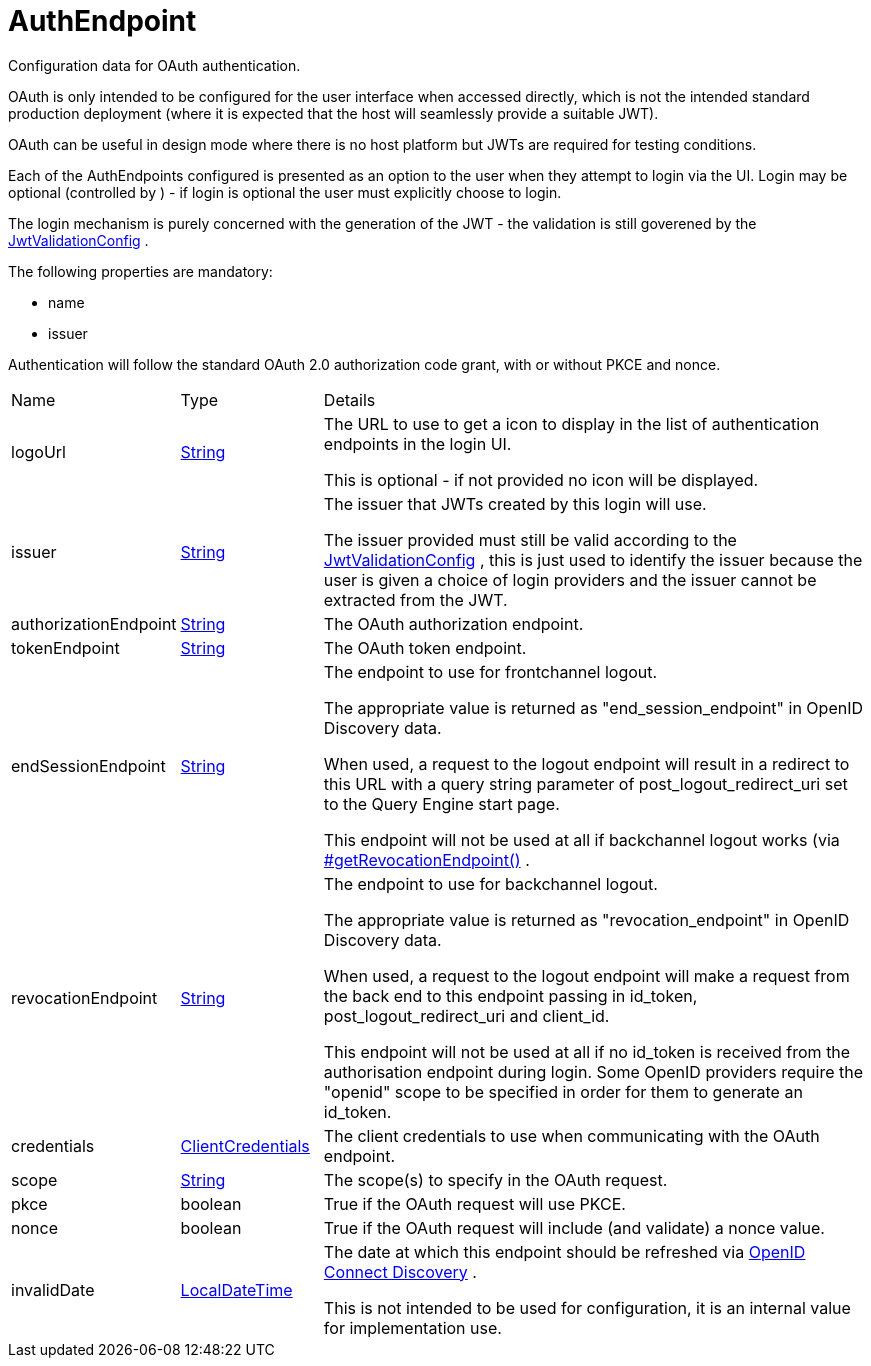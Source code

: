 = AuthEndpoint

Configuration data for OAuth authentication.

OAuth is only intended to be configured for the user interface when accessed directly, which is not the intended standard production deployment
 (where it is expected that the host will seamlessly provide a suitable JWT).
 

OAuth can be useful in design mode where there is no host platform but JWTs are required for testing conditions.
 

Each of the AuthEndpoints configured is presented as an option to the user when they attempt to login via the UI.
 Login may be optional (controlled by ) - if login is optional the user must explicitly choose to login.
 

The login mechanism is purely concerned with the generation of the JWT - the validation is still goverened by the xref:uk.co.spudsoft.query.main.JwtValidationConfig.adoc[JwtValidationConfig] .
 

The following properties are mandatory:
 
 * name
 * issuer
 


Authentication will follow the standard OAuth 2.0 authorization code grant, with or without PKCE and nonce.

[cols="1,1a,4a",stripes=even]
|===
| Name
| Type
| Details


| [[logoUrl]]logoUrl
| link:https://docs.oracle.com/en/java/javase/21/docs/api/java.base/java/lang/String.html[String]
| The URL to use to get a icon to display in the list of authentication endpoints in the login UI.

This is optional - if not provided no icon will be displayed.
| [[issuer]]issuer
| link:https://docs.oracle.com/en/java/javase/21/docs/api/java.base/java/lang/String.html[String]
| The issuer that JWTs created by this login will use.

The issuer provided must still be valid according to the xref:uk.co.spudsoft.query.main.JwtValidationConfig.adoc[JwtValidationConfig] , this is just used to identify the issuer 
 because the user is given a choice of login providers and the issuer cannot be extracted from the JWT.
| [[authorizationEndpoint]]authorizationEndpoint
| link:https://docs.oracle.com/en/java/javase/21/docs/api/java.base/java/lang/String.html[String]
| The OAuth authorization endpoint.
| [[tokenEndpoint]]tokenEndpoint
| link:https://docs.oracle.com/en/java/javase/21/docs/api/java.base/java/lang/String.html[String]
| The OAuth token endpoint.
| [[endSessionEndpoint]]endSessionEndpoint
| link:https://docs.oracle.com/en/java/javase/21/docs/api/java.base/java/lang/String.html[String]
| The endpoint to use for frontchannel logout.

The appropriate value is returned as "end_session_endpoint" in OpenID Discovery data.
 

When used, a request to the logout endpoint will result in a redirect to this URL with a query string parameter of 
 post_logout_redirect_uri set to the Query Engine start page.
 

This endpoint will not be used at all if backchannel logout works (via xref:uk.co.spudsoft.query.main.AuthEndpoint.adoc[#getRevocationEndpoint()] .
| [[revocationEndpoint]]revocationEndpoint
| link:https://docs.oracle.com/en/java/javase/21/docs/api/java.base/java/lang/String.html[String]
| The endpoint to use for backchannel logout.

The appropriate value is returned as "revocation_endpoint" in OpenID Discovery data.
 

When used, a request to the logout endpoint will make a request from the back end to this endpoint passing in id_token,
 post_logout_redirect_uri and client_id.
 

This endpoint will not be used at all if no id_token is received from the authorisation endpoint during login.
 Some OpenID providers require the "openid" scope to be specified in order for them to generate an id_token.
| [[credentials]]credentials
| xref:uk.co.spudsoft.query.main.ClientCredentials.adoc[ClientCredentials]
| The client credentials to use when communicating with the OAuth endpoint.
| [[scope]]scope
| link:https://docs.oracle.com/en/java/javase/21/docs/api/java.base/java/lang/String.html[String]
| The scope(s) to specify in the OAuth request.
| [[pkce]]pkce
| boolean
| True if the OAuth request will use PKCE.
| [[nonce]]nonce
| boolean
| True if the OAuth request will include (and validate) a nonce value.
| [[invalidDate]]invalidDate
| link:https://docs.oracle.com/en/java/javase/21/docs/api/java.base/java/time/LocalDateTime.html[LocalDateTime]
| The date at which this endpoint should be refreshed via link:https://openid.net/specs/openid-connect-discovery-1_0.html[OpenID Connect Discovery] .

This is not intended to be used for configuration, it is an internal value for implementation use.
|===

